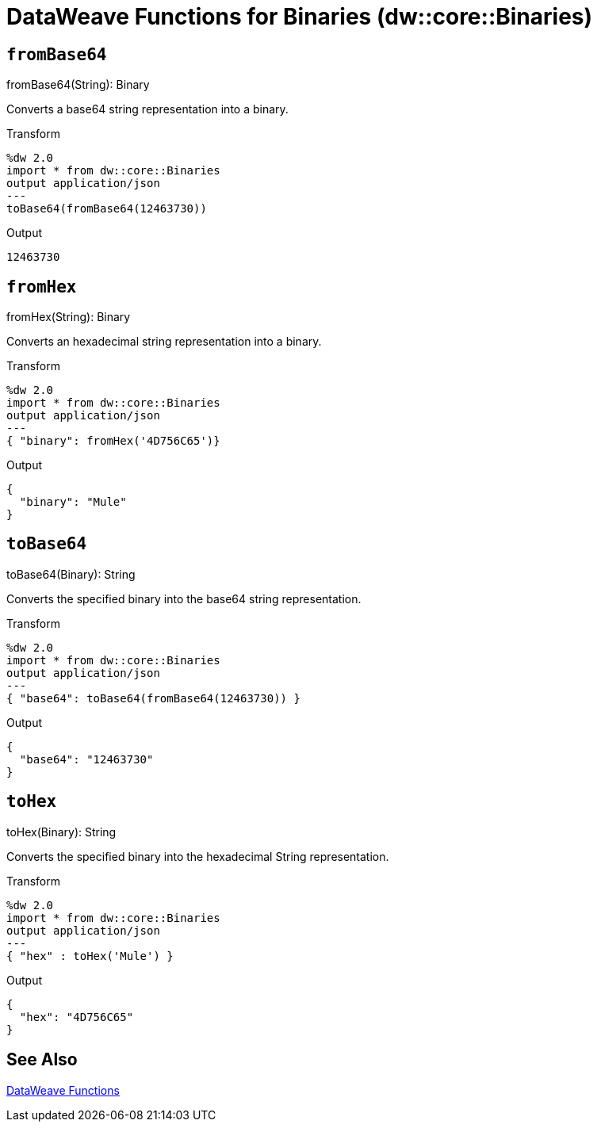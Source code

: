 = DataWeave Functions for Binaries (dw::core::Binaries)

// TODO: MISSING EXAMPLE
== `fromBase64`

.fromBase64(String): Binary

Converts a base64 string representation into a binary.

.Transform
[source,DataWeave, linenums]
----
%dw 2.0
import * from dw::core::Binaries
output application/json
---
toBase64(fromBase64(12463730))
----

.Output
----
12463730
----

// TODO: MISSING EXAMPLE
////
./base64/transform.dwl
./octet-stream-write/transform.dwl
./read-binary-files/transform.dwl
////

== `fromHex`

.fromHex(String): Binary

Converts an hexadecimal string representation into a binary.

.Transform
[source,DataWeave, linenums]
----
%dw 2.0
import * from dw::core::Binaries
output application/json
---
{ "binary": fromHex('4D756C65')}
----

.Output
----
{
  "binary": "Mule"
}
----

// TODO: MISSING EXAMPLE
////
./hex/transform.dwl
////

== `toBase64`

.toBase64(Binary): String

Converts the specified binary into the base64 string representation.

.Transform
[source,DataWeave, linenums]
----
%dw 2.0
import * from dw::core::Binaries
output application/json
---
{ "base64": toBase64(fromBase64(12463730)) }
----

.Output
----
{
  "base64": "12463730"
}
----

// TODO: MISSING EXAMPLE
////
./base64/transform.dwl
./crypto-hash/transform.dwl
./read-binary-files/transform.dwl
////

== `toHex`

.toHex(Binary): String

Converts the specified binary into the hexadecimal String representation.

.Transform
[source,DataWeave, linenums]
----
%dw 2.0
import * from dw::core::Binaries
output application/json
---
{ "hex" : toHex('Mule') }
----

.Output
----
{
  "hex": "4D756C65"
}
----

////
./hex/transform.dwl
////

== See Also

link:dw-functions[DataWeave Functions]
